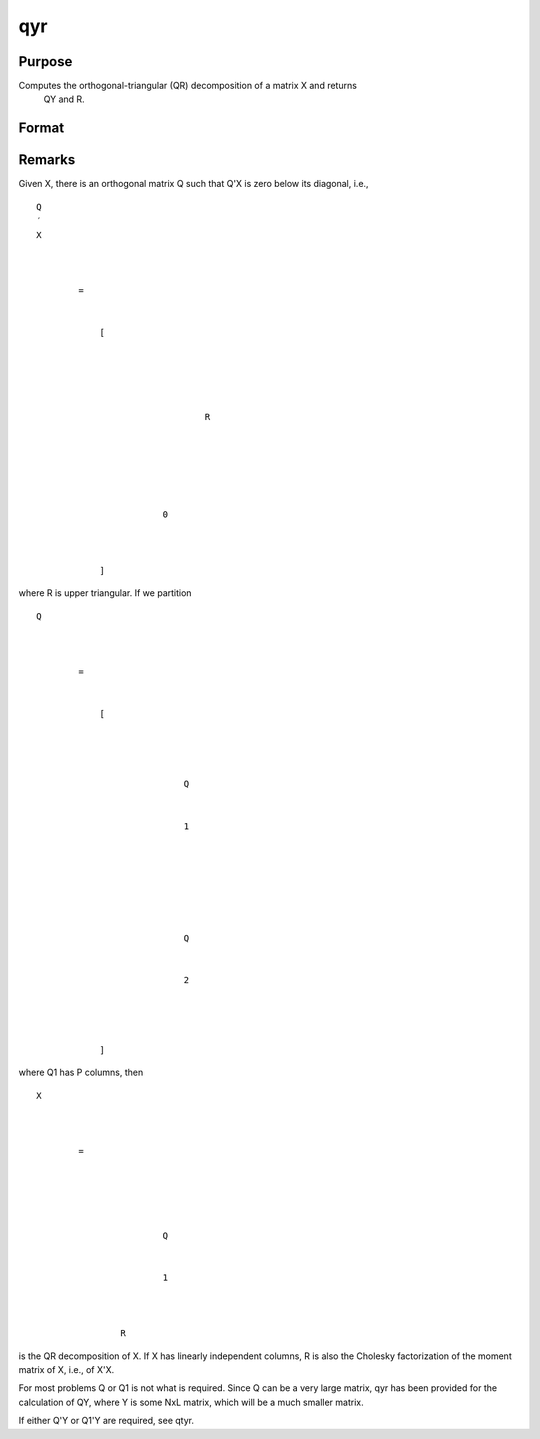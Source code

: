 
qyr
==============================================

Purpose
----------------
Computes the orthogonal-triangular (QR) decomposition of a matrix X and returns
            QY and R.

Format
----------------
.. function:: qyr(y, x)

    :param y: 
    :type y: NxL matrix

    :param X: 
    :type X: NxP matrix

    :returns: qy (*TODO*), NxL unitary matrix.

    :returns: r (*KxP upper triangular matrix*), K = min(N,P).



Remarks
-------

Given X, there is an orthogonal matrix Q such that Q'X is zero below its
diagonal, i.e.,

::

                   
                       
                           
                               
                                   
                                       
                                           Q
                                           ′
                                           X
                                           
                                               
                                                    
                                                   =
                                                    
                                                   
                                                       [
                                                       
                                                           
                                                               
                                                                   
                                                                       
                                                                           R
                                                                       
                                                                   
                                                               
                                                           
                                                           
                                                               
                                                                   0
                                                               
                                                           
                                                       
                                                       ]
                                                   
                                               
                                           
                                       
                                   
                               
                           
                       
                   
               

where R is upper triangular. If we partition

::

                   
                       
                           
                               
                                   
                                       
                                           Q
                                           
                                               
                                                    
                                                   =
                                                    
                                                   
                                                       [
                                                       
                                                           
                                                               
                                                                   
                                                                       Q
                                                                   
                                                                   
                                                                       1
                                                                   
                                                               
                                                               ⁢
                                                                
                                                               
                                                                   
                                                                        
                                                                       Q
                                                                   
                                                                   
                                                                       2
                                                                   
                                                               
                                                           
                                                       
                                                       ]
                                                   
                                               
                                           
                                       
                                   
                               
                           
                       
                   
               

where Q\ 1 has P columns, then

::

                   
                       
                           
                               
                                   
                                       
                                           X
                                           ⁢
                                           
                                               
                                                   =
                                                    
                                                   
                                                       
                                                           
                                                               
                                                                   Q
                                                               
                                                               
                                                                   1
                                                               
                                                           
                                                           ⁢
                                                           R
                                                       
                                                   
                                               
                                           
                                       
                                   
                               
                           
                       
                   
               

is the QR decomposition of X. If X has linearly independent columns, R
is also the Cholesky factorization of the moment matrix of X, i.e., of
X'X.

For most problems Q or Q\ 1 is not what is required. Since Q can be a
very large matrix, qyr has been provided for the calculation of QY,
where Y is some NxL matrix, which will be a much smaller matrix.

If either Q'Y or Q\ 1'Y are required, see qtyr.

